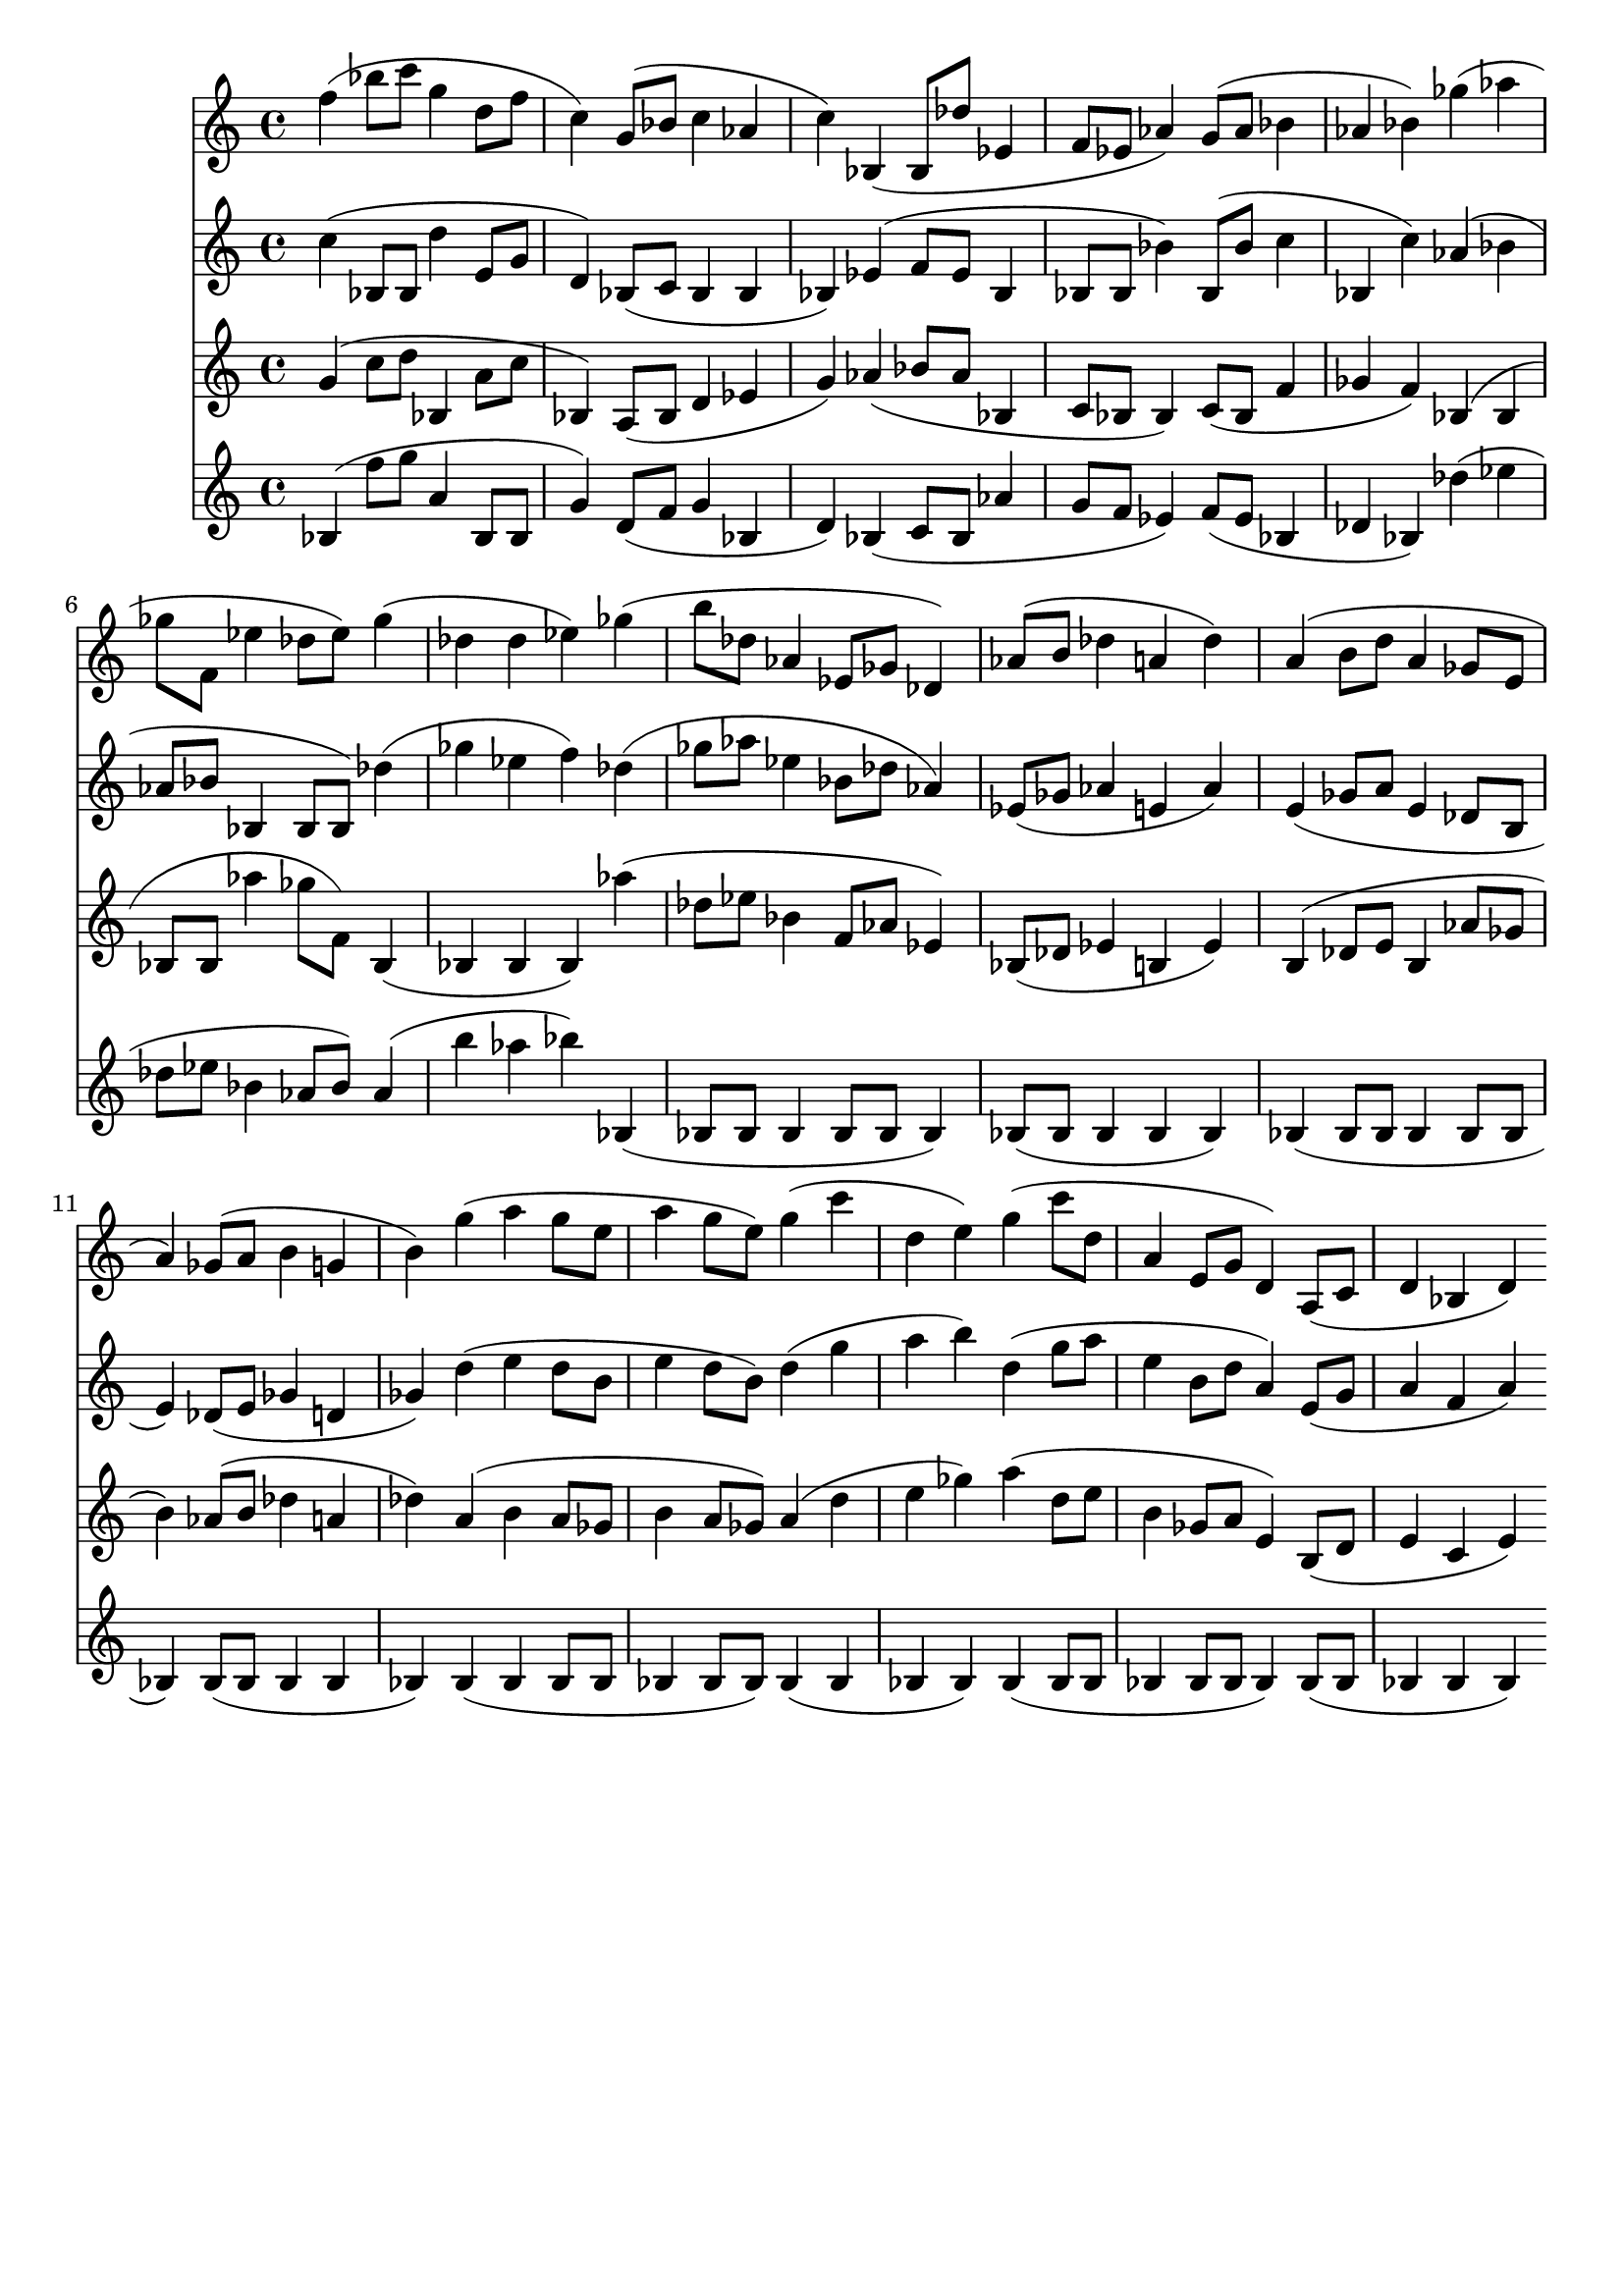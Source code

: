 \version "2.19.82"
\language "english"

\header {
    tagline = ##f
}

\layout {}

\paper {}

\score {
    <<
        {
            f''4
            (
            bf''8
            [
            c'''8
            ]
            g''4
            d''8
            [
            f''8
            ]
            c''4
            )
            g'8
            [
            (
            bf'8
            ]
            c''4
            af'4
            c''4
            )
            bf4
            (
            bf8
            [
            df''8
            ]
            ef'4
            f'8
            [
            ef'8
            ]
            af'4
            )
            g'8
            [
            (
            af'8
            ]
            bf'4
            af'4
            bf'4
            )
            gf''4
            (
            af''4
            gf''8
            [
            f'8
            ]
            ef''4
            df''8
            [
            ef''8
            ]
            )
            gf''4
            (
            df''4
            df''4
            ef''4
            )
            gf''4
            (
            b''8
            [
            df''8
            ]
            af'4
            ef'8
            [
            gf'8
            ]
            df'4
            )
            af'8
            [
            (
            b'8
            ]
            df''4
            a'4
            df''4
            )
            a'4
            (
            b'8
            [
            d''8
            ]
            a'4
            gf'8
            [
            e'8
            ]
            a'4
            )
            gf'8
            [
            (
            a'8
            ]
            b'4
            g'4
            b'4
            )
            g''4
            (
            a''4
            g''8
            [
            e''8
            ]
            a''4
            g''8
            [
            e''8
            ]
            )
            g''4
            (
            c'''4
            d''4
            e''4
            )
            g''4
            (
            c'''8
            [
            d''8
            ]
            a'4
            e'8
            [
            g'8
            ]
            d'4
            )
            a8
            [
            (
            c'8
            ]
            d'4
            bf4
            d'4
            )
        }
        {
            c''4
            (
            bf8
            [
            bf8
            ]
            d''4
            e'8
            [
            g'8
            ]
            d'4
            )
            bf8
            [
            (
            c'8
            ]
            bf4
            bf4
            bf4
            )
            ef'4
            (
            f'8
            [
            ef'8
            ]
            bf4
            bf8
            [
            bf8
            ]
            bf'4
            )
            bf8
            [
            (
            bf'8
            ]
            c''4
            bf4
            c''4
            )
            af'4
            (
            bf'4
            af'8
            [
            bf'8
            ]
            bf4
            bf8
            [
            bf8
            ]
            )
            df''4
            (
            gf''4
            ef''4
            f''4
            )
            df''4
            (
            gf''8
            [
            af''8
            ]
            ef''4
            bf'8
            [
            df''8
            ]
            af'4
            )
            ef'8
            [
            (
            gf'8
            ]
            af'4
            e'4
            af'4
            )
            e'4
            (
            gf'8
            [
            a'8
            ]
            e'4
            df'8
            [
            b8
            ]
            e'4
            )
            df'8
            [
            (
            e'8
            ]
            gf'4
            d'4
            gf'4
            )
            d''4
            (
            e''4
            d''8
            [
            b'8
            ]
            e''4
            d''8
            [
            b'8
            ]
            )
            d''4
            (
            g''4
            a''4
            b''4
            )
            d''4
            (
            g''8
            [
            a''8
            ]
            e''4
            b'8
            [
            d''8
            ]
            a'4
            )
            e'8
            [
            (
            g'8
            ]
            a'4
            f'4
            a'4
            )
        }
        {
            g'4
            (
            c''8
            [
            d''8
            ]
            bf4
            a'8
            [
            c''8
            ]
            bf4
            )
            a8
            [
            (
            bf8
            ]
            d'4
            ef'4
            g'4
            )
            af'4
            (
            bf'8
            [
            af'8
            ]
            bf4
            c'8
            [
            bf8
            ]
            bf4
            )
            c'8
            [
            (
            bf8
            ]
            f'4
            gf'4
            f'4
            )
            bf4
            (
            bf4
            bf8
            [
            bf8
            ]
            af''4
            gf''8
            [
            f'8
            ]
            )
            bf4
            (
            bf4
            bf4
            bf4
            )
            af''4
            (
            df''8
            [
            ef''8
            ]
            bf'4
            f'8
            [
            af'8
            ]
            ef'4
            )
            bf8
            [
            (
            df'8
            ]
            ef'4
            b4
            ef'4
            )
            b4
            (
            df'8
            [
            e'8
            ]
            b4
            af'8
            [
            gf'8
            ]
            b'4
            )
            af'8
            [
            (
            b'8
            ]
            df''4
            a'4
            df''4
            )
            a'4
            (
            b'4
            a'8
            [
            gf'8
            ]
            b'4
            a'8
            [
            gf'8
            ]
            )
            a'4
            (
            d''4
            e''4
            gf''4
            )
            a''4
            (
            d''8
            [
            e''8
            ]
            b'4
            gf'8
            [
            a'8
            ]
            e'4
            )
            b8
            [
            (
            d'8
            ]
            e'4
            c'4
            e'4
            )
        }
        {
            bf4
            (
            f''8
            [
            g''8
            ]
            a'4
            bf8
            [
            bf8
            ]
            g'4
            )
            d'8
            [
            (
            f'8
            ]
            g'4
            bf4
            d'4
            )
            bf4
            (
            c'8
            [
            bf8
            ]
            af'4
            g'8
            [
            f'8
            ]
            ef'4
            )
            f'8
            [
            (
            ef'8
            ]
            bf4
            df'4
            bf4
            )
            df''4
            (
            ef''4
            df''8
            [
            ef''8
            ]
            bf'4
            af'8
            [
            bf'8
            ]
            )
            af'4
            (
            b''4
            af''4
            bf''4
            )
            bf4
            (
            bf8
            [
            bf8
            ]
            bf4
            bf8
            [
            bf8
            ]
            bf4
            )
            bf8
            [
            (
            bf8
            ]
            bf4
            bf4
            bf4
            )
            bf4
            (
            bf8
            [
            bf8
            ]
            bf4
            bf8
            [
            bf8
            ]
            bf4
            )
            bf8
            [
            (
            bf8
            ]
            bf4
            bf4
            bf4
            )
            bf4
            (
            bf4
            bf8
            [
            bf8
            ]
            bf4
            bf8
            [
            bf8
            ]
            )
            bf4
            (
            bf4
            bf4
            bf4
            )
            bf4
            (
            bf8
            [
            bf8
            ]
            bf4
            bf8
            [
            bf8
            ]
            bf4
            )
            bf8
            [
            (
            bf8
            ]
            bf4
            bf4
            bf4
            )
        }
    >>
}